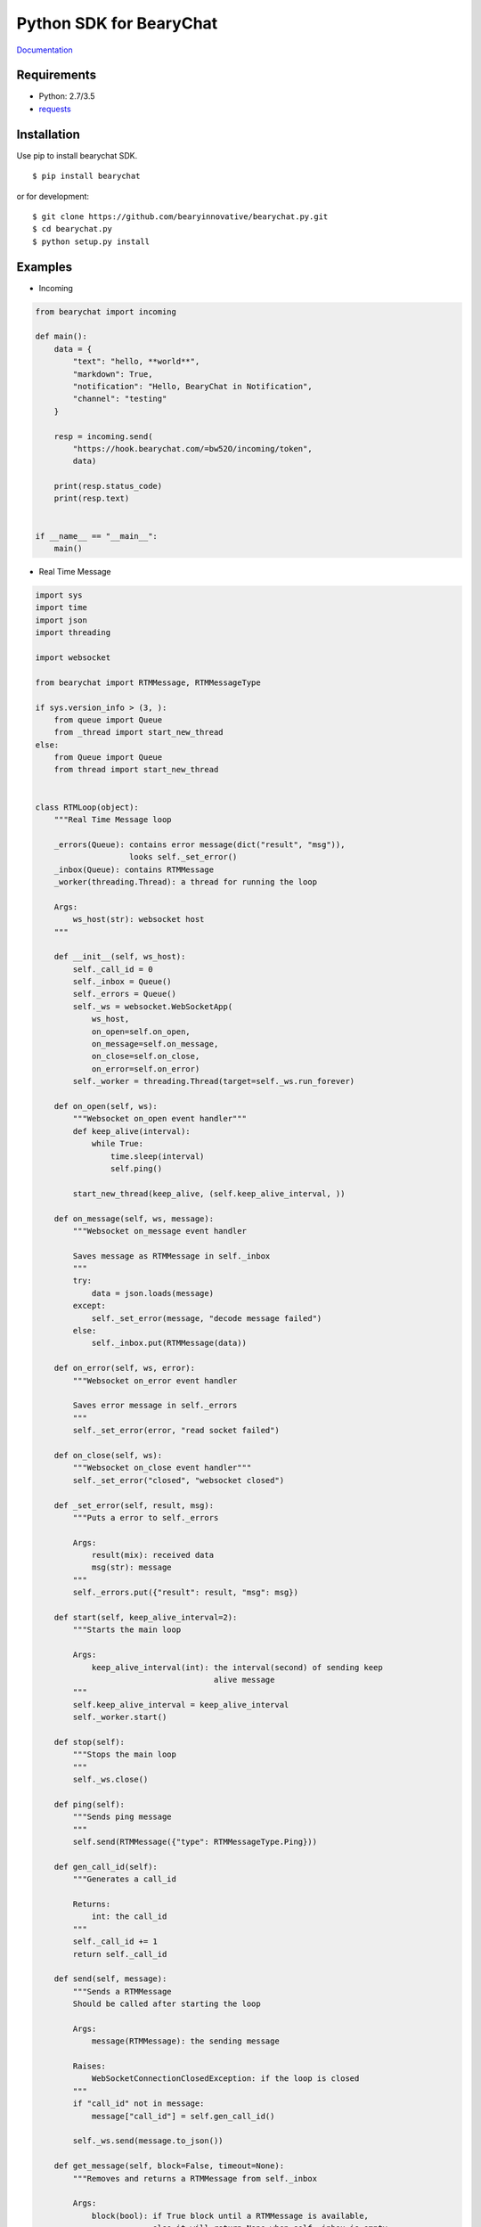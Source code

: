 ========================
Python SDK for BearyChat
========================

|@BearyChat|
|Build Status|
|Development Status|
|Documentation Status|

`Documentation <http://bearychat.readthedocs.io/en/latest/?badge=latest>`_

Requirements
------------

- Python: 2.7/3.5
- `requests <https://github.com/kennethreitz/requests>`_

Installation
------------

Use pip to install bearychat SDK.

::

    $ pip install bearychat

or for development:

::

    $ git clone https://github.com/bearyinnovative/bearychat.py.git
    $ cd bearychat.py
    $ python setup.py install

Examples
--------

- Incoming

.. code:: python

    from bearychat import incoming

    def main():
        data = {
            "text": "hello, **world**",
            "markdown": True,
            "notification": "Hello, BearyChat in Notification",
            "channel": "testing"
        }

        resp = incoming.send(
            "https://hook.bearychat.com/=bw52O/incoming/token",
            data)

        print(resp.status_code)
        print(resp.text)


    if __name__ == "__main__":
        main()

- Real Time Message

.. code:: python

    import sys
    import time
    import json
    import threading

    import websocket

    from bearychat import RTMMessage, RTMMessageType

    if sys.version_info > (3, ):
        from queue import Queue
        from _thread import start_new_thread
    else:
        from Queue import Queue
        from thread import start_new_thread


    class RTMLoop(object):
        """Real Time Message loop

        _errors(Queue): contains error message(dict("result", "msg")),
                        looks self._set_error()
        _inbox(Queue): contains RTMMessage
        _worker(threading.Thread): a thread for running the loop

        Args:
            ws_host(str): websocket host
        """

        def __init__(self, ws_host):
            self._call_id = 0
            self._inbox = Queue()
            self._errors = Queue()
            self._ws = websocket.WebSocketApp(
                ws_host,
                on_open=self.on_open,
                on_message=self.on_message,
                on_close=self.on_close,
                on_error=self.on_error)
            self._worker = threading.Thread(target=self._ws.run_forever)

        def on_open(self, ws):
            """Websocket on_open event handler"""
            def keep_alive(interval):
                while True:
                    time.sleep(interval)
                    self.ping()

            start_new_thread(keep_alive, (self.keep_alive_interval, ))

        def on_message(self, ws, message):
            """Websocket on_message event handler

            Saves message as RTMMessage in self._inbox
            """
            try:
                data = json.loads(message)
            except:
                self._set_error(message, "decode message failed")
            else:
                self._inbox.put(RTMMessage(data))

        def on_error(self, ws, error):
            """Websocket on_error event handler

            Saves error message in self._errors
            """
            self._set_error(error, "read socket failed")

        def on_close(self, ws):
            """Websocket on_close event handler"""
            self._set_error("closed", "websocket closed")

        def _set_error(self, result, msg):
            """Puts a error to self._errors

            Args:
                result(mix): received data
                msg(str): message
            """
            self._errors.put({"result": result, "msg": msg})

        def start(self, keep_alive_interval=2):
            """Starts the main loop

            Args:
                keep_alive_interval(int): the interval(second) of sending keep
                                          alive message
            """
            self.keep_alive_interval = keep_alive_interval
            self._worker.start()

        def stop(self):
            """Stops the main loop
            """
            self._ws.close()

        def ping(self):
            """Sends ping message
            """
            self.send(RTMMessage({"type": RTMMessageType.Ping}))

        def gen_call_id(self):
            """Generates a call_id

            Returns:
                int: the call_id
            """
            self._call_id += 1
            return self._call_id

        def send(self, message):
            """Sends a RTMMessage
            Should be called after starting the loop

            Args:
                message(RTMMessage): the sending message

            Raises:
                WebSocketConnectionClosedException: if the loop is closed
            """
            if "call_id" not in message:
                message["call_id"] = self.gen_call_id()

            self._ws.send(message.to_json())

        def get_message(self, block=False, timeout=None):
            """Removes and returns a RTMMessage from self._inbox

            Args:
                block(bool): if True block until a RTMMessage is available,
                             else it will return None when self._inbox is empty
                timeout(int): it blocks at most timeout seconds

            Returns:
                RTMMessage if self._inbox is not empty, else None
            """
            try:
                message = self._inbox.get(block=block, timeout=timeout)
                return message
            except:
                return None

        def get_error(self, block=False, timeout=None):
            """Removes and returns an error from self._errors

            Args:
                block(bool): if True block until a RTMMessage is available,
                             else it will return None when self._inbox is empty
                timeout(int): it blocks at most timeout seconds

            Returns:
                error if inbox is not empty, else None
            """
            try:
                error = self._errors.get(block=block, timeout=timeout)
                return error
            except:
                return None


**BearyChat SDK **DOES NOT** provide rtm loop, you should implement it**


.. code:: python

    import time

    from bearychat import RTMClient

    from rtm_loop import RTMLoop

    client = RTMClient("rtm_token", "https://rtm.bearychat.com")
    # init the rtm client

    resp = client.start()  # get rtm user and ws_host

    user = resp["user"]
    ws_host = resp["ws_host"]

    loop = RTMLoop(ws_host)  # init the loop
    loop.start()
    time.sleep(2)

    while True:
        error = loop.get_error()

        if error:
            print(error)
            continue

        message = loop.get_message(True, 5)

        if not message or not message.is_chat_message():
            continue
        try:
            print("rtm loop received {0} from {1}".format(message["text"],
                                                          message["uid"]))
        except:
            continue

        if message.is_from(user):
            continue
        loop.send(message.refer("Pardon?"))

Development
-----------

OpenAPI Client Building
~~~~~~~~~~~~~~~~~~~~~~~

.. code:: shell

  $ ./scripts/gen_api.py > bearychat/openapi/_api.py


License
-------

MIT


.. |@BearyChat| image:: http://openapi.beary.chat/badge.svg
   :target: http://openapi.beary.chat/join
.. |Build Status| image:: https://travis-ci.org/bearyinnovative/bearychat.py.svg
   :target: https://travis-ci.org/bearyinnovative/bearychat.py
.. |Development Status| image:: https://img.shields.io/badge/status-WIP-yellow.svg?style=flat-square
.. |Documentation Status| image:: https://readthedocs.org/projects/bearychat/badge/?version=latest
   :target: http://bearychat.readthedocs.io/en/latest/?badge=latest
